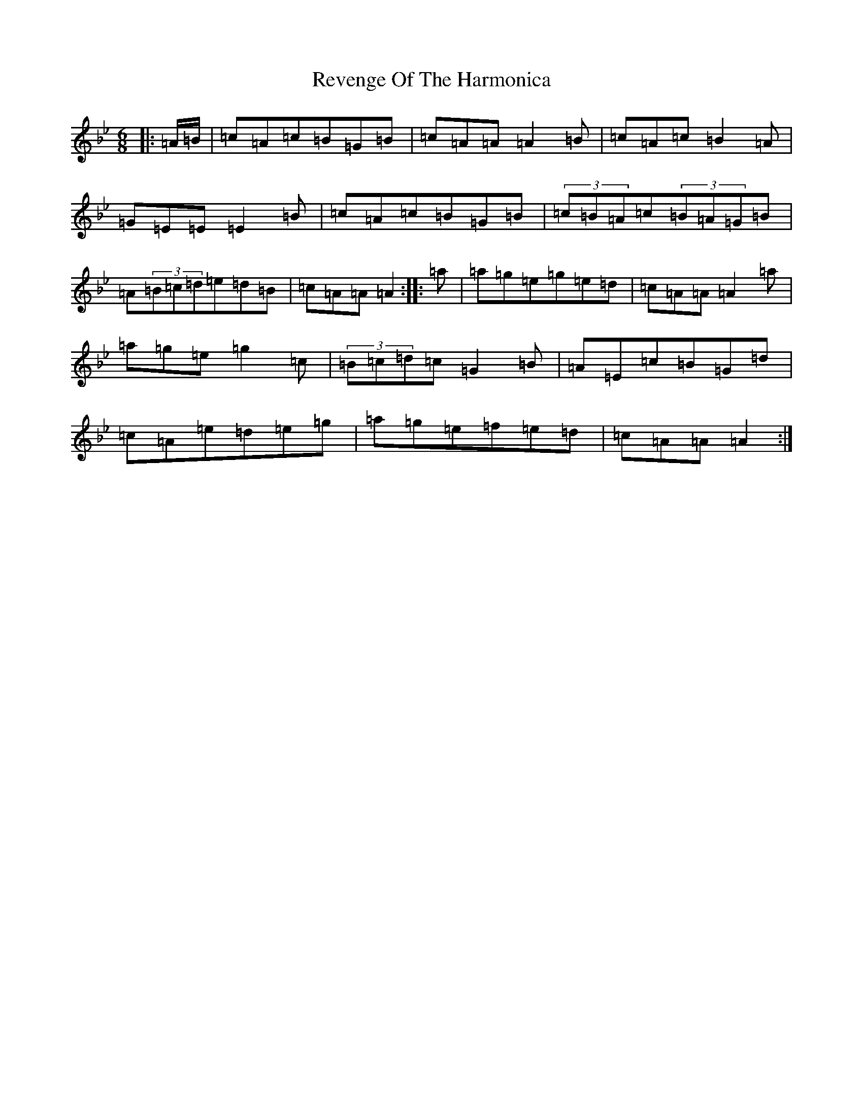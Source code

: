 X: 17484
T: Revenge Of The Harmonica
S: https://thesession.org/tunes/15837#setting29805
Z: A Dorian
R: reel
M:6/8
L:1/8
K: C Dorian
|:=A/2=B/2|=c=A=c=B=G=B|=c=A=A=A2=B|=c=A=c=B2=A|=G=E=E=E2=B|=c=A=c=B=G=B|(3=c=B=A=c(3=B=A=G=B|=A(3=B=c=d=e=d=B|=c=A=A=A2:||:=a|=a=g=e=g=e=d|=c=A=A=A2=a|=a=g=e=g2=c|(3=B=c=d=c=G2=B|=A=E=c=B=G=d|=c=A=e=d=e=g|=a=g=e=f=e=d|=c=A=A=A2:|